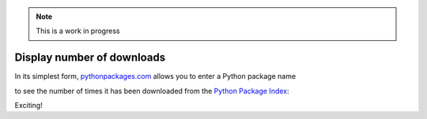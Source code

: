 .. Note:: This is a work in progress

Display number of downloads
---------------------------

In its simplest form, `pythonpackages.com`_ allows you to enter a Python
package name

.. image:: https://github.com/aclark4life/pythonpackages-docs/raw/master/features01-00.png

to see the number of times it has been downloaded from the `Python Package
Index`_:

.. image:: https://github.com/aclark4life/pythonpackages-docs/raw/master/features01-01.png

Exciting!

.. _`pythonpackages.com`: http://pythonpackages.com
.. _`Python Package Index`: http://pypi.python.org/pypi
